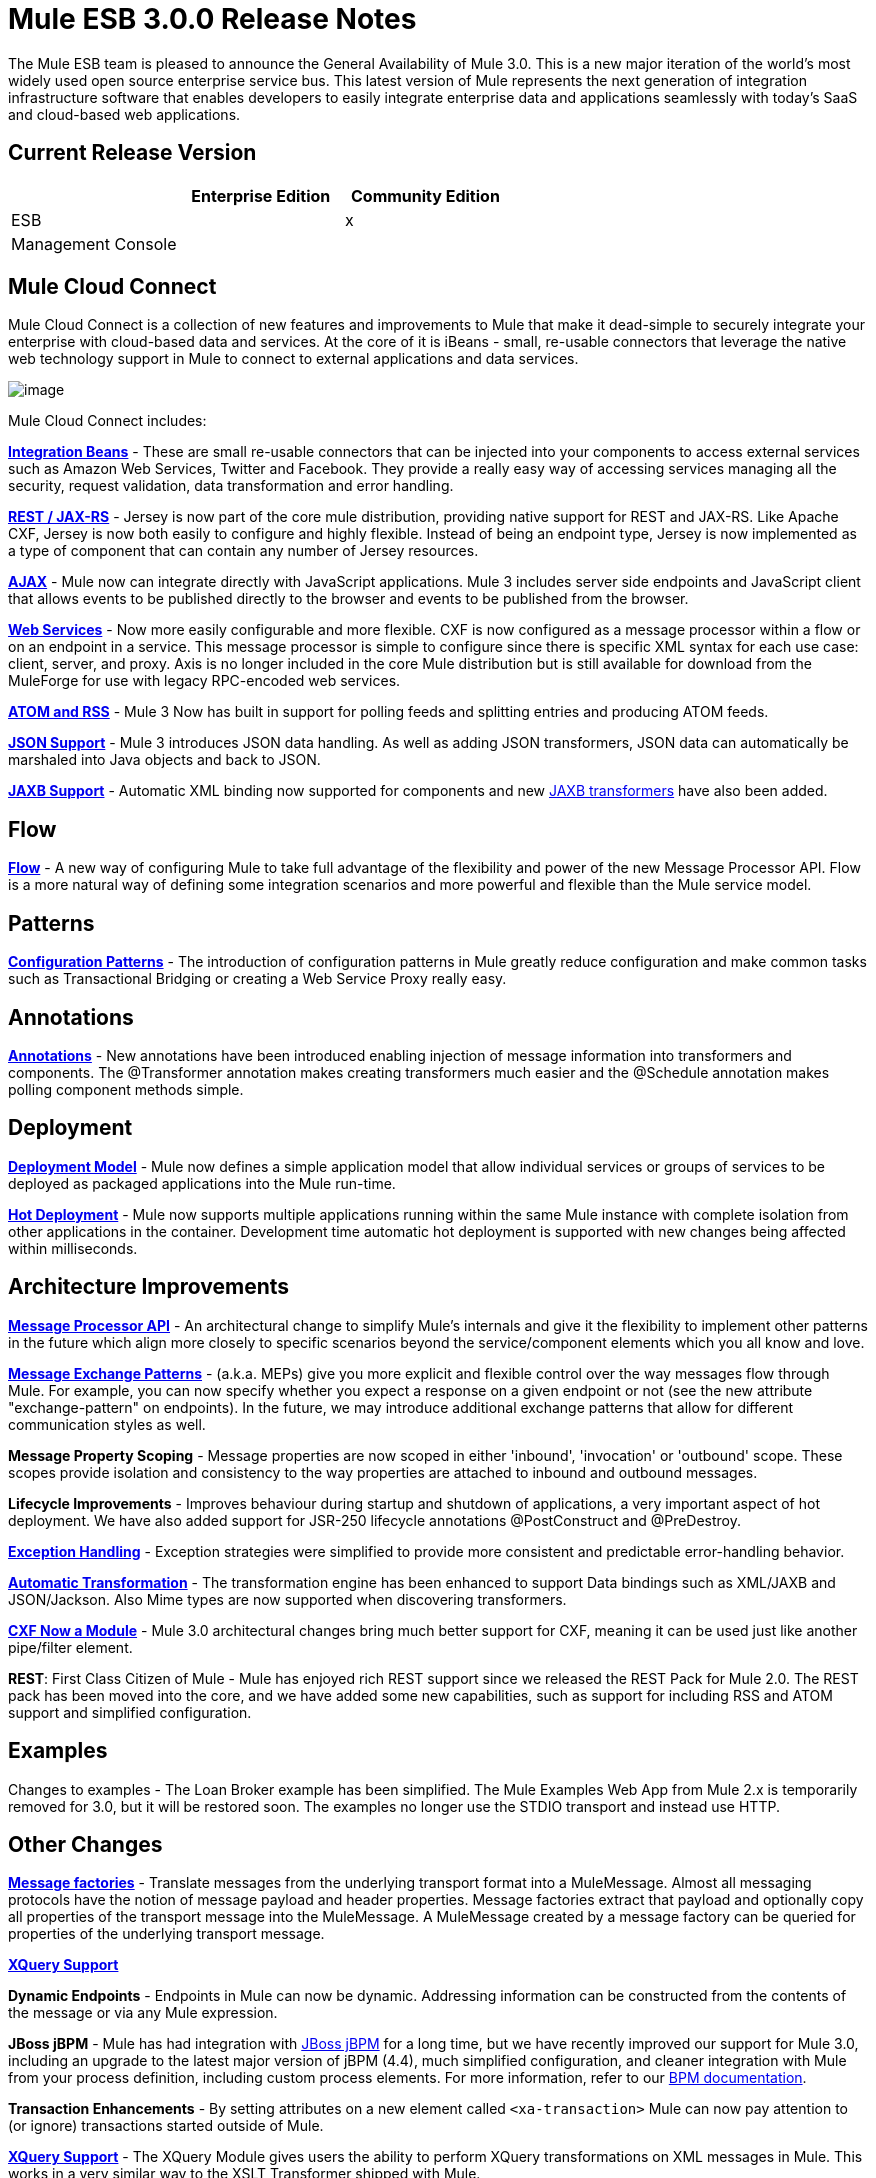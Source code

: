 = Mule ESB 3.0.0 Release Notes
:keywords: release notes, esb


The Mule ESB team is pleased to announce the General Availability of Mule 3.0. This is a new major iteration of the world's most widely used open source enterprise service bus. This latest version of Mule represents the next generation of integration infrastructure software that enables developers to easily integrate enterprise data and applications seamlessly with today's SaaS and cloud-based web applications.

== Current Release Version

[width="100%",cols="34%,33%,33%",options="header",]
|===
|  |Enterprise Edition |Community Edition
|ESB |  |x
|Management Console |  | 
|===

== Mule Cloud Connect

Mule Cloud Connect is a collection of new features and improvements to Mule that make it dead-simple to securely integrate your enterprise with cloud-based data and services. At the core of it is iBeans - small, re-usable connectors that leverage the native web technology support in Mule to connect to external applications and data services.

image:/documentation/download/attachments/122752561/Mule-Cloud-Connect-Diagram-092810-400px.jpg?version=1&modificationDate=1334165826132[image]

Mule Cloud Connect includes:

*link:/documentation/display/~ibeansConsole[Integration Beans]* - These are small re-usable connectors that can be injected into your components to access external services such as Amazon Web Services, Twitter and Facebook. They provide a really easy way of accessing services managing all the security, request validation, data transformation and error handling.

*link:/mule-user-guide/v/3.7/jersey-module-reference[REST / JAX-RS]* - Jersey is now part of the core mule distribution, providing native support for REST and JAX-RS. Like Apache CXF, Jersey is now both easily to configure and highly flexible. Instead of being an endpoint type, Jersey is now implemented as a type of component that can contain any number of Jersey resources.

*link:/mule-user-guide/v/3.7/ajax-transport-reference[AJAX]* - Mule now can integrate directly with JavaScript applications. Mule 3 includes server side endpoints and JavaScript client that allows events to be published directly to the browser and events to be published from the browser.

*link:/mule-user-guide/v/3.7/cxf-module-reference[Web Services]* - Now more easily configurable and more flexible. CXF is now configured as a message processor within a flow or on an endpoint in a service. This message processor is simple to configure since there is specific XML syntax for each use case: client, server, and proxy. Axis is no longer included in the core Mule distribution but is still available for download from the MuleForge for use with legacy RPC-encoded web services.

*link:/mule-user-guide/v/3.7/atom-module-reference[ATOM and RSS]* - Mule 3 Now has built in support for polling feeds and splitting entries and producing ATOM feeds.

*link:/mule-user-guide/v/3.7/native-support-for-json[JSON Support]* - Mule 3 introduces JSON data handling. As well as adding JSON transformers, JSON data can automatically be marshaled into Java objects and back to JSON.

*link:/mule-user-guide/v/3.7/jaxb-bindings[JAXB Support]* - Automatic XML binding now supported for components and new link:/mule-user-guide/v/3.7/jaxb-transformers[JAXB transformers] have also been added.

== Flow

*link:/mule-user-guide/v/3.7/using-flows-for-service-orchestration[Flow]* - A new way of configuring Mule to take full advantage of the flexibility and power of the new Message Processor API. Flow is a more natural way of defining some integration scenarios and more powerful and flexible than the Mule service model.

== Patterns

*link:/mule-user-guide/v/3.7/using-mule-configuration-patterns[Configuration Patterns]* - The introduction of configuration patterns in Mule greatly reduce configuration and make common tasks such as Transactional Bridging or creating a Web Service Proxy really easy.

== Annotations

*link:/mule-user-guide/v/3.7/creating-flow-objects-and-transformers-using-annotations[Annotations]* - New annotations have been introduced enabling injection of message information into transformers and components. The @Transformer annotation makes creating transformers much easier and the @Schedule annotation makes polling component methods simple.

== Deployment

*link:/mule-user-guide/v/3.7/mule-deployment-model[Deployment Model]* - Mule now defines a simple application model that allow individual services or groups of services to be deployed as packaged applications into the Mule run-time.

*link:/mule-user-guide/v/3.7/application-server-based-hot-deployment[Hot Deployment]* - Mule now supports multiple applications running within the same Mule instance with complete isolation from other applications in the container. Development time automatic hot deployment is supported with new changes being affected within milliseconds.

== Architecture Improvements

*http://www.mulesoft.org/docs/site/3.0.0/apidocs/index.html?org/mule/api/processor/MessageProcessor.html[Message Processor API]* - An architectural change to simplify Mule's internals and give it the flexibility to implement other patterns in the future which align more closely to specific scenarios beyond the service/component elements which you all know and love.

*link:/mule-user-guide/v/3.7/using-mule-configuration-patterns[Message Exchange Patterns]* - (a.k.a. MEPs) give you more explicit and flexible control over the way messages flow through Mule. For example, you can now specify whether you expect a response on a given endpoint or not (see the new attribute "exchange-pattern" on endpoints). In the future, we may introduce additional exchange patterns that allow for different communication styles as well.

*Message Property Scoping* - Message properties are now scoped in either 'inbound', 'invocation' or 'outbound' scope. These scopes provide isolation and consistency to the way properties are attached to inbound and outbound messages.

*Lifecycle Improvements* - Improves behaviour during startup and shutdown of applications, a very important aspect of hot deployment. We have also added support for JSR-250 lifecycle annotations @PostConstruct and @PreDestroy.

*link:/mule-user-guide/v/3.7/error-handling[Exception Handling]* - Exception strategies were simplified to provide more consistent and predictable error-handling behavior.

*link:/mule-user-guide/v/3.7/transformer-annotation[Automatic Transformation]* - The transformation engine has been enhanced to support Data bindings such as XML/JAXB and JSON/Jackson. Also Mime types are now supported when discovering transformers.

*link:/mule-user-guide/v/3.7/cxf-module-reference[CXF Now a Module]* - Mule 3.0 architectural changes bring much better support for CXF, meaning it can be used just like another pipe/filter element.

*REST*: First Class Citizen of Mule - Mule has enjoyed rich REST support since we released the REST Pack for Mule 2.0. The REST pack has been moved into the core, and we have added some new capabilities, such as support for including RSS and ATOM support and simplified configuration.

== Examples

Changes to examples - The Loan Broker example has been simplified. The Mule Examples Web App from Mule 2.x is temporarily removed for 3.0, but it will be restored soon. The examples no longer use the STDIO transport and instead use HTTP.

== Other Changes

*http://www.mulesoft.org/documentation/display/MULECDEV/Creating+Transports#factories[Message factories]* - Translate messages from the underlying transport format into a MuleMessage. Almost all messaging protocols have the notion of message payload and header properties. Message factories extract that payload and optionally copy all properties of the transport message into the MuleMessage. A MuleMessage created by a message factory can be queried for properties of the underlying transport message.

*link:/mule-user-guide/v/3.7/xquery-support[XQuery Support]*

*Dynamic Endpoints* - Endpoints in Mule can now be dynamic. Addressing information can be constructed from the contents of the message or via any Mule expression.

*JBoss jBPM* - Mule has had integration with http://www.jboss.org/jbpm[JBoss jBPM] for a long time, but we have recently improved our support for Mule 3.0, including an upgrade to the latest major version of jBPM (4.4), much simplified configuration, and cleaner integration with Mule from your process definition, including custom process elements. For more information, refer to our link:/mule-user-guide/v/3.7/jboss-jbpm-module-reference[BPM documentation].

*Transaction Enhancements* - By setting attributes on a new element called `<xa-transaction>` Mule can now pay attention to (or ignore) transactions started outside of Mule.

*link:/mule-user-guide/v/3.7/xquery-transformer[XQuery Support]* - The XQuery Module gives users the ability to perform XQuery transformations on XML messages in Mule. This works in a very similar way to the XSLT Transformer shipped with Mule.

*link:/mule-user-guide/v/3.7/schema-documentation[Schema Documentation]* -

*AXIS Code Removed from MULE* - An Axis support will be available as a separate EE module.

= Fixed in this Release

Mule Community Edition version 3.0.0 builds on the features that were added in link:/release-notes/mule-2.2.1-release-notes[version 2.2.1] and fixes the following issues. In addition, all the fixes from previous 3.0 milestones are included.

http://www.mulesource.org/jira/secure/IssueNavigator.jspa?reset=true&fixfor=10874&pid=10000&resolution=1&resolution=6&status=5&status=6&sorter/field=priority&sorter/order=DESC&tempMax=1000[JIRA Issues] (43 issues)

[cols="4" options="header"]
|===
| Priority
| Type
| Key
| Summary


Priority

Type

Key

Summary
| image:https://www.mulesoft.org/jira/images/icons/priorities/blocker.png[Blocker]
| https://www.mulesoft.org/jira/browse/MULE-5044[image:https://www.mulesoft.org/jira/images/icons/issuetypes/bug.png[Bug]]
| https://www.mulesoft.org/jira/browse/MULE-5044[MULE-5044]
| https://www.mulesoft.org/jira/browse/MULE-5044[A dynamic endpoints contaioning a template does not work as a target of a FilteringOutboundRouter]
| image:https://www.mulesoft.org/jira/images/icons/priorities/blocker.png[Blocker]
| https://www.mulesoft.org/jira/browse/MULE-5073[image:https://www.mulesoft.org/jira/images/icons/issuetypes/bug.png[Bug]]
| https://www.mulesoft.org/jira/browse/MULE-5073[MULE-5073]
| https://www.mulesoft.org/jira/browse/MULE-5073[bookstore example email not working]
| image:https://www.mulesoft.org/jira/images/icons/priorities/blocker.png[Blocker]
| https://www.mulesoft.org/jira/browse/MULE-5078[image:https://www.mulesoft.org/jira/images/icons/issuetypes/bug.png[Bug]]
| https://www.mulesoft.org/jira/browse/MULE-5078[MULE-5078]
| https://www.mulesoft.org/jira/browse/MULE-5078[The errorhandler example fails to start up on Windows]
| image:https://www.mulesoft.org/jira/images/icons/priorities/blocker.png[Blocker]
| https://www.mulesoft.org/jira/browse/MULE-5074[image:https://www.mulesoft.org/jira/images/icons/issuetypes/bug.png[Bug]]
| https://www.mulesoft.org/jira/browse/MULE-5074[MULE-5074]
| https://www.mulesoft.org/jira/browse/MULE-5074[errorhandler example error]
| image:https://www.mulesoft.org/jira/images/icons/priorities/blocker.png[Blocker]
| https://www.mulesoft.org/jira/browse/MULE-4990[image:https://www.mulesoft.org/jira/images/icons/issuetypes/improvement.png[Improvement]]
| https://www.mulesoft.org/jira/browse/MULE-4990[MULE-4990]
| https://www.mulesoft.org/jira/browse/MULE-4990[Review the property scoping behaviour of the VM transport]
| image:https://www.mulesoft.org/jira/images/icons/priorities/blocker.png[Blocker]
| https://www.mulesoft.org/jira/browse/MULE-5048[image:https://www.mulesoft.org/jira/images/icons/issuetypes/bug.png[Bug]]
| https://www.mulesoft.org/jira/browse/MULE-5048[MULE-5048]
| https://www.mulesoft.org/jira/browse/MULE-5048[MuleContext is not injected into Message Processor configured on endpoints]
| image:https://www.mulesoft.org/jira/images/icons/priorities/blocker.png[Blocker]
| https://www.mulesoft.org/jira/browse/MULE-5033[image:https://www.mulesoft.org/jira/images/icons/issuetypes/task.png[Task]]
| https://www.mulesoft.org/jira/browse/MULE-5033[MULE-5033]
| https://www.mulesoft.org/jira/browse/MULE-5033[Re-add the CPAL license acceptance code]
| image:https://www.mulesoft.org/jira/images/icons/priorities/blocker.png[Blocker]
| https://www.mulesoft.org/jira/browse/MULE-5041[image:https://www.mulesoft.org/jira/images/icons/issuetypes/bug.png[Bug]]
| https://www.mulesoft.org/jira/browse/MULE-5041[MULE-5041]
| https://www.mulesoft.org/jira/browse/MULE-5041[AbstractEndpointBuilder build methods change state of builder]
| image:https://www.mulesoft.org/jira/images/icons/priorities/critical.png[Critical]
| https://www.mulesoft.org/jira/browse/MULE-4960[image:https://www.mulesoft.org/jira/images/icons/issuetypes/bug.png[Bug]]
| https://www.mulesoft.org/jira/browse/MULE-4960[MULE-4960]
| https://www.mulesoft.org/jira/browse/MULE-4960[The AbstractExceptionListener handles the LifecycleException twice]
| image:https://www.mulesoft.org/jira/images/icons/priorities/critical.png[Critical]
| https://www.mulesoft.org/jira/browse/MULE-5010[image:https://www.mulesoft.org/jira/images/icons/issuetypes/bug.png[Bug]]
| https://www.mulesoft.org/jira/browse/MULE-5010[MULE-5010]
| https://www.mulesoft.org/jira/browse/MULE-5010[Filter gets applied too soon in the inbound MP chain]
| image:https://www.mulesoft.org/jira/images/icons/priorities/critical.png[Critical]
| https://www.mulesoft.org/jira/browse/MULE-5051[image:https://www.mulesoft.org/jira/images/icons/issuetypes/bug.png[Bug]]
| https://www.mulesoft.org/jira/browse/MULE-5051[MULE-5051]
| https://www.mulesoft.org/jira/browse/MULE-5051[jBPM transport broken by changes to message property scopes]
| image:https://www.mulesoft.org/jira/images/icons/priorities/critical.png[Critical]
| https://www.mulesoft.org/jira/browse/MULE-4864[image:https://www.mulesoft.org/jira/images/icons/issuetypes/bug.png[Bug]]
| https://www.mulesoft.org/jira/browse/MULE-4864[MULE-4864]
| https://www.mulesoft.org/jira/browse/MULE-4864[Mule exceptions do not halt process execution]
| image:https://www.mulesoft.org/jira/images/icons/priorities/critical.png[Critical]
| https://www.mulesoft.org/jira/browse/MULE-5045[image:https://www.mulesoft.org/jira/images/icons/issuetypes/newfeature.png[New Feature]]
| https://www.mulesoft.org/jira/browse/MULE-5045[MULE-5045]
| https://www.mulesoft.org/jira/browse/MULE-5045[Create a Mule app plugin for Maven]
| image:https://www.mulesoft.org/jira/images/icons/priorities/critical.png[Critical]
| https://www.mulesoft.org/jira/browse/MULE-5054[image:https://www.mulesoft.org/jira/images/icons/issuetypes/bug.png[Bug]]
| https://www.mulesoft.org/jira/browse/MULE-5054[MULE-5054]
| https://www.mulesoft.org/jira/browse/MULE-5054[flow-ref element is not documented in schema]
| image:https://www.mulesoft.org/jira/images/icons/priorities/critical.png[Critical]
| https://www.mulesoft.org/jira/browse/MULE-5067[image:https://www.mulesoft.org/jira/images/icons/issuetypes/bug.png[Bug]]
| https://www.mulesoft.org/jira/browse/MULE-5067[MULE-5067]
| https://www.mulesoft.org/jira/browse/MULE-5067[Components don't work inside anything but a top level <flow>]
| image:https://www.mulesoft.org/jira/images/icons/priorities/critical.png[Critical]
| https://www.mulesoft.org/jira/browse/MULE-3607[image:https://www.mulesoft.org/jira/images/icons/issuetypes/bug.png[Bug]]
| https://www.mulesoft.org/jira/browse/MULE-3607[MULE-3607]
| https://www.mulesoft.org/jira/browse/MULE-3607[Outbound endpoints transformer exceptions invoke wrong Exception handlers.]
| image:https://www.mulesoft.org/jira/images/icons/priorities/critical.png[Critical]
| https://www.mulesoft.org/jira/browse/MULE-5034[image:https://www.mulesoft.org/jira/images/icons/issuetypes/bug.png[Bug]]
| https://www.mulesoft.org/jira/browse/MULE-5034[MULE-5034]
| https://www.mulesoft.org/jira/browse/MULE-5034[Instructions for msg.getAttachmentNames() deprecation are wrong]
| image:https://www.mulesoft.org/jira/images/icons/priorities/critical.png[Critical]
| https://www.mulesoft.org/jira/browse/MULE-4840[image:https://www.mulesoft.org/jira/images/icons/issuetypes/genericissue.png[Patch submission]]
| https://www.mulesoft.org/jira/browse/MULE-4840[MULE-4840]
| https://www.mulesoft.org/jira/browse/MULE-4840[Exception message sent twice to the outbound endpoint defined in the exception strategy]
| image:https://www.mulesoft.org/jira/images/icons/priorities/critical.png[Critical]
| https://www.mulesoft.org/jira/browse/MULE-4305[image:https://www.mulesoft.org/jira/images/icons/issuetypes/task.png[Task]]
| https://www.mulesoft.org/jira/browse/MULE-4305[MULE-4305]
| https://www.mulesoft.org/jira/browse/MULE-4305[Update archetype templates for a new schema namespace convention (without version number)]
| image:https://www.mulesoft.org/jira/images/icons/priorities/major.png[Major]
| https://www.mulesoft.org/jira/browse/MULE-4418[image:https://www.mulesoft.org/jira/images/icons/issuetypes/bug.png[Bug]]
| https://www.mulesoft.org/jira/browse/MULE-4418[MULE-4418]
| https://www.mulesoft.org/jira/browse/MULE-4418[Cookies are lost on endpoints]
| image:https://www.mulesoft.org/jira/images/icons/priorities/major.png[Major]
| https://www.mulesoft.org/jira/browse/MULE-4562[image:https://www.mulesoft.org/jira/images/icons/issuetypes/bug.png[Bug]]
| https://www.mulesoft.org/jira/browse/MULE-4562[MULE-4562]
| https://www.mulesoft.org/jira/browse/MULE-4562[CXF endpoint binds to the wrong wsdl port]
| image:https://www.mulesoft.org/jira/images/icons/priorities/major.png[Major]
| https://www.mulesoft.org/jira/browse/MULE-5058[image:https://www.mulesoft.org/jira/images/icons/issuetypes/bug.png[Bug]]
| https://www.mulesoft.org/jira/browse/MULE-5058[MULE-5058]
| https://www.mulesoft.org/jira/browse/MULE-5058[custom-outbound-router fails with useTemplates error]
| image:https://www.mulesoft.org/jira/images/icons/priorities/major.png[Major]
| https://www.mulesoft.org/jira/browse/MULE-5061[image:https://www.mulesoft.org/jira/images/icons/issuetypes/bug.png[Bug]]
| https://www.mulesoft.org/jira/browse/MULE-5061[MULE-5061]
| https://www.mulesoft.org/jira/browse/MULE-5061[Embedding a (script) component inside <choice><when> fails with NPE]
| image:https://www.mulesoft.org/jira/images/icons/priorities/major.png[Major]
| https://www.mulesoft.org/jira/browse/MULE-4442[image:https://www.mulesoft.org/jira/images/icons/issuetypes/bug.png[Bug]]
| https://www.mulesoft.org/jira/browse/MULE-4442[MULE-4442]
| https://www.mulesoft.org/jira/browse/MULE-4442[One way invocations in CXF cause NullPointerException]
| image:https://www.mulesoft.org/jira/images/icons/priorities/major.png[Major]
| https://www.mulesoft.org/jira/browse/MULE-4908[image:https://www.mulesoft.org/jira/images/icons/issuetypes/bug.png[Bug]]
| https://www.mulesoft.org/jira/browse/MULE-4908[MULE-4908]
| https://www.mulesoft.org/jira/browse/MULE-4908[JmsMessageDispatcher not XA Transaction aware, closes JMS Session]
| image:https://www.mulesoft.org/jira/images/icons/priorities/major.png[Major]
| https://www.mulesoft.org/jira/browse/MULE-4904[image:https://www.mulesoft.org/jira/images/icons/issuetypes/bug.png[Bug]]
| https://www.mulesoft.org/jira/browse/MULE-4904[MULE-4904]
| https://www.mulesoft.org/jira/browse/MULE-4904[NPE in MuleClient because DispatcherWorkManager has not been created]
| image:https://www.mulesoft.org/jira/images/icons/priorities/major.png[Major]
| https://www.mulesoft.org/jira/browse/MULE-5071[image:https://www.mulesoft.org/jira/images/icons/issuetypes/bug.png[Bug]]
| https://www.mulesoft.org/jira/browse/MULE-5071[MULE-5071]
| https://www.mulesoft.org/jira/browse/MULE-5071[<simple-service> doesn't inherit 'type' attribute from the parent]
| image:https://www.mulesoft.org/jira/images/icons/priorities/major.png[Major]
| https://www.mulesoft.org/jira/browse/MULE-4961[image:https://www.mulesoft.org/jira/images/icons/issuetypes/bug.png[Bug]]
| https://www.mulesoft.org/jira/browse/MULE-4961[MULE-4961]
| https://www.mulesoft.org/jira/browse/MULE-4961[JXPathExpressionEvaluator doesn't recognize namespaces if prefix is different.]
| image:https://www.mulesoft.org/jira/images/icons/priorities/major.png[Major]
| https://www.mulesoft.org/jira/browse/MULE-4473[image:https://www.mulesoft.org/jira/images/icons/issuetypes/task.png[Task]]
| https://www.mulesoft.org/jira/browse/MULE-4473[MULE-4473]
| https://www.mulesoft.org/jira/browse/MULE-4473[Review archetypes for 3.x]
| image:https://www.mulesoft.org/jira/images/icons/priorities/major.png[Major]
| https://www.mulesoft.org/jira/browse/MULE-4890[image:https://www.mulesoft.org/jira/images/icons/issuetypes/bug.png[Bug]]
| https://www.mulesoft.org/jira/browse/MULE-4890[MULE-4890]
| https://www.mulesoft.org/jira/browse/MULE-4890[JBpmFunctionalTestCase intermittent failures]
| image:https://www.mulesoft.org/jira/images/icons/priorities/major.png[Major]
| https://www.mulesoft.org/jira/browse/MULE-4955[image:https://www.mulesoft.org/jira/images/icons/issuetypes/bug.png[Bug]]
| https://www.mulesoft.org/jira/browse/MULE-4955[MULE-4955]
| https://www.mulesoft.org/jira/browse/MULE-4955[Refactor Exception Strategy invocation so we don't get exception strategies invoked twice]
| image:https://www.mulesoft.org/jira/images/icons/priorities/major.png[Major]
| https://www.mulesoft.org/jira/browse/MULE-5000[image:https://www.mulesoft.org/jira/images/icons/issuetypes/bug.png[Bug]]
| https://www.mulesoft.org/jira/browse/MULE-5000[MULE-5000]
| https://www.mulesoft.org/jira/browse/MULE-5000[properties and attachment behavious inconsistent when using VM and MuleClient]
| image:https://www.mulesoft.org/jira/images/icons/priorities/major.png[Major]
| https://www.mulesoft.org/jira/browse/MULE-5046[image:https://www.mulesoft.org/jira/images/icons/issuetypes/bug.png[Bug]]
| https://www.mulesoft.org/jira/browse/MULE-5046[MULE-5046]
| https://www.mulesoft.org/jira/browse/MULE-5046[Errorhandler's handling of BusinessExceptions does not work]
| image:https://www.mulesoft.org/jira/images/icons/priorities/major.png[Major]
| https://www.mulesoft.org/jira/browse/MULE-5037[image:https://www.mulesoft.org/jira/images/icons/issuetypes/bug.png[Bug]]
| https://www.mulesoft.org/jira/browse/MULE-5037[MULE-5037]
| https://www.mulesoft.org/jira/browse/MULE-5037[Jersey module has incorrect packages names (that include transport)]
| image:https://www.mulesoft.org/jira/images/icons/priorities/minor.png[Minor]
| https://www.mulesoft.org/jira/browse/MULE-4137[image:https://www.mulesoft.org/jira/images/icons/issuetypes/bug.png[Bug]]
| https://www.mulesoft.org/jira/browse/MULE-4137[MULE-4137]
| https://www.mulesoft.org/jira/browse/MULE-4137[Log4jNotificationLoggerAgent is useless]
| image:https://www.mulesoft.org/jira/images/icons/priorities/minor.png[Minor]
| https://www.mulesoft.org/jira/browse/MULE-4954[image:https://www.mulesoft.org/jira/images/icons/issuetypes/improvement.png[Improvement]]
| https://www.mulesoft.org/jira/browse/MULE-4954[MULE-4954]
| https://www.mulesoft.org/jira/browse/MULE-4954[Sanitize Mule stacktraces]
| image:https://www.mulesoft.org/jira/images/icons/priorities/minor.png[Minor]
| https://www.mulesoft.org/jira/browse/MULE-5062[image:https://www.mulesoft.org/jira/images/icons/issuetypes/bug.png[Bug]]
| https://www.mulesoft.org/jira/browse/MULE-5062[MULE-5062]
| https://www.mulesoft.org/jira/browse/MULE-5062[Inconsistent expression syntax in choice/when constructs]
| image:https://www.mulesoft.org/jira/images/icons/priorities/minor.png[Minor]
| https://www.mulesoft.org/jira/browse/MULE-5047[image:https://www.mulesoft.org/jira/images/icons/issuetypes/task.png[Task]]
| https://www.mulesoft.org/jira/browse/MULE-5047[MULE-5047]
| https://www.mulesoft.org/jira/browse/MULE-5047[Upgrade profiler pack for YourKit Profiler 9.0.x]
| image:https://www.mulesoft.org/jira/images/icons/priorities/minor.png[Minor]
| https://www.mulesoft.org/jira/browse/MULE-4895[image:https://www.mulesoft.org/jira/images/icons/issuetypes/task.png[Task]]
| https://www.mulesoft.org/jira/browse/MULE-4895[MULE-4895]
| https://www.mulesoft.org/jira/browse/MULE-4895[Implement different startup/shutdown splash screens based on container/embedded mode]
| image:https://www.mulesoft.org/jira/images/icons/priorities/minor.png[Minor]
| https://www.mulesoft.org/jira/browse/MULE-5064[image:https://www.mulesoft.org/jira/images/icons/issuetypes/task.png[Task]]
| https://www.mulesoft.org/jira/browse/MULE-5064[MULE-5064]
| https://www.mulesoft.org/jira/browse/MULE-5064[Upgrade Spring xml namespaces to Spring 3.x]
| image:https://www.mulesoft.org/jira/images/icons/priorities/minor.png[Minor]
| https://www.mulesoft.org/jira/browse/MULE-4448[image:https://www.mulesoft.org/jira/images/icons/issuetypes/bug.png[Bug]]
| https://www.mulesoft.org/jira/browse/MULE-4448[MULE-4448]
| https://www.mulesoft.org/jira/browse/MULE-4448[Example project generated using example archetype is missing assembly.xml]
| image:https://www.mulesoft.org/jira/images/icons/priorities/minor.png[Minor]
| https://www.mulesoft.org/jira/browse/MULE-3132[image:https://www.mulesoft.org/jira/images/icons/issuetypes/task.png[Task]]
| https://www.mulesoft.org/jira/browse/MULE-3132[MULE-3132]
| https://www.mulesoft.org/jira/browse/MULE-3132[CXF should log via slf4j rather than separately using java.util.logging]
| image:https://www.mulesoft.org/jira/images/icons/priorities/trivial.png[Trivial]
| https://www.mulesoft.org/jira/browse/MULE-5072[image:https://www.mulesoft.org/jira/images/icons/issuetypes/task.png[Task]]
| https://www.mulesoft.org/jira/browse/MULE-5072[MULE-5072]
| https://www.mulesoft.org/jira/browse/MULE-5072[Rename <simple-service/>'s type from 'default' to 'direct' to better convey its meaning]
|===
